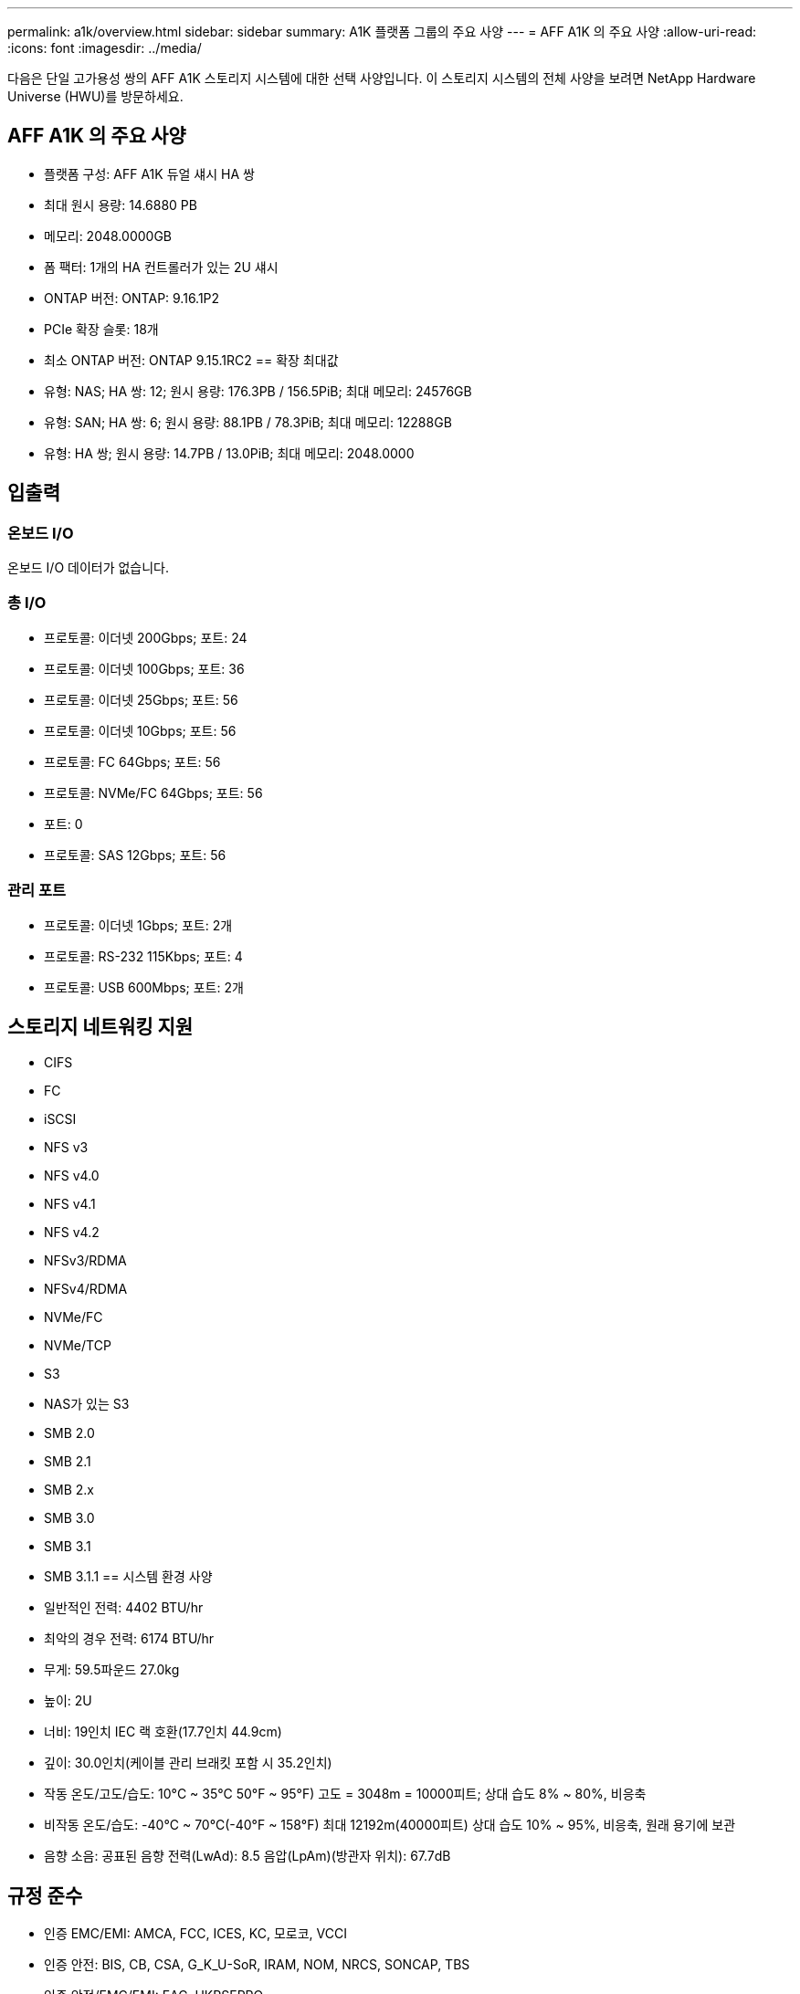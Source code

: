 ---
permalink: a1k/overview.html 
sidebar: sidebar 
summary: A1K 플랫폼 그룹의 주요 사양 
---
= AFF A1K 의 주요 사양
:allow-uri-read: 
:icons: font
:imagesdir: ../media/


[role="lead"]
다음은 단일 고가용성 쌍의 AFF A1K 스토리지 시스템에 대한 선택 사양입니다.  이 스토리지 시스템의 전체 사양을 보려면 NetApp Hardware Universe (HWU)를 방문하세요.



== AFF A1K 의 주요 사양

* 플랫폼 구성: AFF A1K 듀얼 섀시 HA 쌍
* 최대 원시 용량: 14.6880 PB
* 메모리: 2048.0000GB
* 폼 팩터: 1개의 HA 컨트롤러가 있는 2U 섀시
* ONTAP 버전: ONTAP: 9.16.1P2
* PCIe 확장 슬롯: 18개
* 최소 ONTAP 버전: ONTAP 9.15.1RC2 == 확장 최대값
* 유형: NAS; HA 쌍: 12; 원시 용량: 176.3PB / 156.5PiB; 최대 메모리: 24576GB
* 유형: SAN; HA 쌍: 6; 원시 용량: 88.1PB / 78.3PiB; 최대 메모리: 12288GB
* 유형: HA 쌍; 원시 용량: 14.7PB / 13.0PiB; 최대 메모리: 2048.0000




== 입출력



=== 온보드 I/O

온보드 I/O 데이터가 없습니다.



=== 총 I/O

* 프로토콜: 이더넷 200Gbps; 포트: 24
* 프로토콜: 이더넷 100Gbps; 포트: 36
* 프로토콜: 이더넷 25Gbps; 포트: 56
* 프로토콜: 이더넷 10Gbps; 포트: 56
* 프로토콜: FC 64Gbps; 포트: 56
* 프로토콜: NVMe/FC 64Gbps; 포트: 56
* 포트: 0
* 프로토콜: SAS 12Gbps; 포트: 56




=== 관리 포트

* 프로토콜: 이더넷 1Gbps; 포트: 2개
* 프로토콜: RS-232 115Kbps; 포트: 4
* 프로토콜: USB 600Mbps; 포트: 2개




== 스토리지 네트워킹 지원

* CIFS
* FC
* iSCSI
* NFS v3
* NFS v4.0
* NFS v4.1
* NFS v4.2
* NFSv3/RDMA
* NFSv4/RDMA
* NVMe/FC
* NVMe/TCP
* S3
* NAS가 있는 S3
* SMB 2.0
* SMB 2.1
* SMB 2.x
* SMB 3.0
* SMB 3.1
* SMB 3.1.1 == 시스템 환경 사양
* 일반적인 전력: 4402 BTU/hr
* 최악의 경우 전력: 6174 BTU/hr
* 무게: 59.5파운드 27.0kg
* 높이: 2U
* 너비: 19인치 IEC 랙 호환(17.7인치 44.9cm)
* 깊이: 30.0인치(케이블 관리 브래킷 포함 시 35.2인치)
* 작동 온도/고도/습도: 10°C ~ 35°C 50°F ~ 95°F) 고도 = 3048m = 10000피트; 상대 습도 8% ~ 80%, 비응축
* 비작동 온도/습도: -40°C ~ 70°C(-40°F ~ 158°F) 최대 12192m(40000피트) 상대 습도 10% ~ 95%, 비응축, 원래 용기에 보관
* 음향 소음: 공표된 음향 전력(LwAd): 8.5 음압(LpAm)(방관자 위치): 67.7dB




== 규정 준수

* 인증 EMC/EMI: AMCA, FCC, ICES, KC, 모로코, VCCI
* 인증 안전: BIS, CB, CSA, G_K_U-SoR, IRAM, NOM, NRCS, SONCAP, TBS
* 인증 안전/EMC/EMI: EAC, UKRSEPRO
* 인증 안전/EMC/EMI/RoHS: BSMI, CE DoC, UKCA DoC
* 표준 EMC/EMI: BS-EN-55032, BS-EN55035, CISPR 32, EN55022, EN55024, EN55032, EN55035, EN61000-3-2, EN61000-3-3, FCC Part 15 Class A, ICES-003, KS C 9832, KS C 9835
* 표준 안전: ANSI/UL60950-1, ANSI/UL62368-1, BS-EN62368-1, CAN/CSA C22.2 No. 60950-1, CAN/CSA C22.2 No. 62368-1, CNS 15598-1, EN60825-1, EN62368-1, IEC 62368-1, IEC60950-1, IS 13252(파트 1)




== 고가용성

* 이더넷 기반 베이스보드 관리 컨트롤러(BMC) 및 ONTAP 관리 인터페이스
* 중복 핫스왑 가능 컨트롤러
* 중복 핫스왑 가능 전원 공급 장치
* 외부 선반을 위한 SAS 연결을 통한 SAS 인밴드 관리

